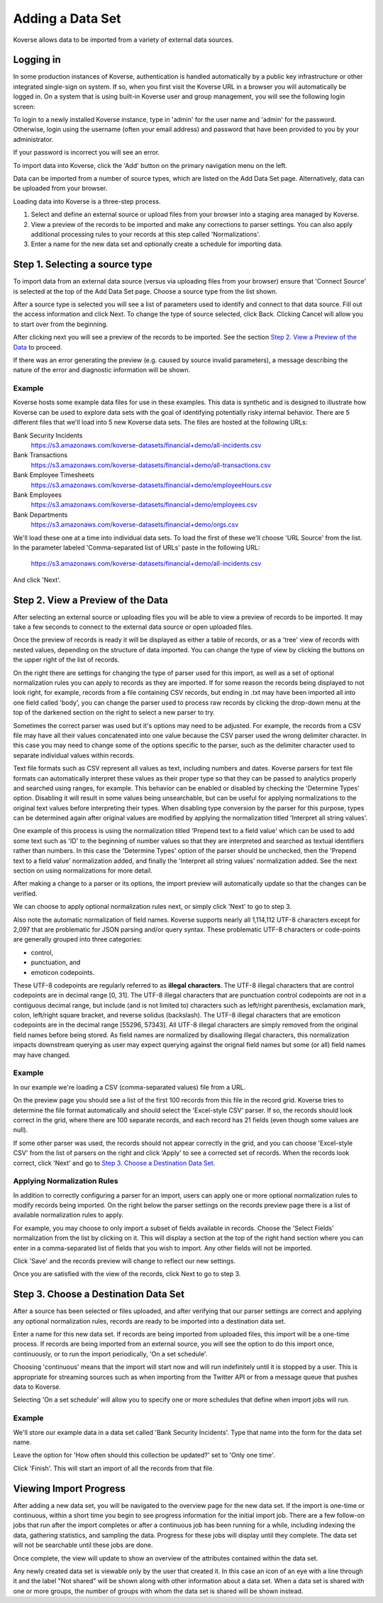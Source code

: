 .. _quickImport:

Adding a Data Set
=================

Koverse allows data to be imported from a variety of external data sources.

Logging in
----------

In some production instances of Koverse, authentication is handled automatically by a public key infrastructure or other integrated single-sign on system.
If so, when you first visit the Koverse URL in a browser you will automatically be logged in.
On a system that is using built-in Koverse user and group management, you will see the following login screen:

.. image:: /_static/UsageGuide/login.png

To login to a newly installed Koverse instance, type in 'admin' for the user name and 'admin' for the password.
Otherwise, login using the username (often your email address) and password that have been provided to you by your administrator.

If your password is incorrect you will see an error.


To import data into Koverse, click the 'Add' button on the primary navigation menu on the left.

Data can be imported from a number of source types, which are listed on the Add Data Set page.
Alternatively, data can be uploaded from your browser.

Loading data into Koverse is a three-step process.

1. Select and define an external source or upload files from your browser into a staging area managed by Koverse.
2. View a preview of the records to be imported and make any corrections to parser settings. You can also apply additional processing rules to your records at this step called 'Normalizations'.
3. Enter a name for the new data set and optionally create a schedule for importing data.

Step 1. Selecting a source type
--------------------------------

To import data from an external data source (versus via uploading files from your browser) ensure that 'Connect Source' is selected at the top of the Add Data Set page.
Choose a source type from the list shown.

.. image:: /_static/UsageGuide/add.png

After a source type is selected you will see a list of parameters used to identify and connect to that data source.
Fill out the access information and click Next.
To change the type of source selected, click Back.
Clicking Cancel will allow you to start over from the beginning.


After clicking next you will see a preview of the records to be imported.
See the section `Step 2. View a Preview of the Data`_ to proceed.

If there was an error generating the preview (e.g. caused by source invalid parameters), a message
describing the nature of the error and diagnostic information will be shown.

Example
^^^^^^^

Koverse hosts some example data files for use in these examples.
This data is synthetic and is designed to illustrate how Koverse can be used to explore data sets with the goal of identifying potentially risky internal behavior.
There are 5 different files that we'll load into 5 new Koverse data sets.
The files are hosted at the following URLs:

Bank Security Incidents
  https://s3.amazonaws.com/koverse-datasets/financial+demo/all-incidents.csv

Bank Transactions
  https://s3.amazonaws.com/koverse-datasets/financial+demo/all-transactions.csv

Bank Employee Timesheets
  https://s3.amazonaws.com/koverse-datasets/financial+demo/employeeHours.csv

Bank Employees
  https://s3.amazonaws.com/koverse-datasets/financial+demo/employees.csv

Bank Departments
  https://s3.amazonaws.com/koverse-datasets/financial+demo/orgs.csv

We'll load these one at a time into individual data sets.
To load the first of these we'll choose 'URL Source' from the list.
In the parameter labeled 'Comma-separated list of URLs' paste in the following URL:

  https://s3.amazonaws.com/koverse-datasets/financial+demo/all-incidents.csv

And click 'Next'.


Step 2. View a Preview of the Data
-----------------------------------

After selecting an external source or uploading files you will be able to view a preview of records to be imported.
It may take a few seconds to connect to the external data source or open uploaded files.

.. image:: /_static/UsageGuide/importPreviewGrid.png

Once the preview of records is ready it will be displayed as either a table of records, or as a 'tree' view of records with nested values, depending on the structure of data imported.
You can change the type of view by clicking the buttons on the upper right of the list of records.

.. image:: /_static/UsageGuide/importPreviewNested.png

On the right there are settings for changing the type of parser used for this import, as well as a set of optional normalization rules you can apply to records as they are imported.
If for some reason the records being displayed to not look right, for example, records from a file containing CSV records, but ending in .txt may have been imported all into one field called 'body', you can change the parser used to process raw records by clicking the drop-down menu at the top of the darkened section on the right to select a new parser to try.

Sometimes the correct parser was used but it's options may need to be adjusted.
For example, the records from a CSV file may have all their values concatenated into one value because the CSV parser used the wrong delimiter character.
In this case you may need to change some of the options specific to the parser, such as the delimiter character used to separate individual values within records.

Text file formats such as CSV represent all values as text, including numbers and dates.
Koverse parsers for text file formats can automatically interpret these values as their proper type so that they can be passed to analytics properly and searched using ranges, for example.
This behavior can be enabled or disabled by checking the 'Determine Types' option.
Disabling it will result in some values being unsearchable, but can be useful for applying normalizations to the original text values before interpreting their types.
When disabling type conversion by the parser for this purpose, types can be determined again after original values are modified by applying the normalization titled 'Interpret all string values'.

One example of this process is using the normalization titled 'Prepend text to a field value' which can be used to add some text such as 'ID' to the beginning of number values so that they are interpreted and searched as textual identifiers rather than numbers.
In this case the 'Determine Types' option of the parser should be unchecked, then the 'Prepend text to a field value' normalization added, and finally the 'Interpret all string values' normalization added.
See the next section on using normalizations for more detail.

After making a change to a parser or its options, the import preview will automatically update so that the changes can be verified.

We can choose to apply optional normalization rules next, or simply click 'Next' to go to step 3.

Also note the automatic normalization of field names. Koverse supports nearly all 1,114,112 UTF-8 characters except for 2,097 that are problematic for JSON parsing and/or query syntax. These problematic UTF-8 characters or code-points are generally grouped into three categories:

- control,
- punctuation, and
- emoticon codepoints.

These UTF-8 codepoints are regularly referred to as **illegal characters**. The UTF-8 illegal characters that are control codepoints are in decimal range [0, 31]. The UTF-8 illegal characters that are punctuation control codepoints are not in a contiguous decimal range, but include (and is not limited to) characters such as left/right parenthesis, exclamation mark, colon, left/right square bracket, and reverse solidus (backslash). The UTF-8 illegal characters that are emoticon codepoints are in the decimal range [55296, 57343]. All UTF-8 illegal characters are simply removed from the original field names before being stored. As field names are normalized by disallowing illegal characters, this normalization impacts downstream querying as user may expect querying against the orignal field names but some (or all) field names may have changed.

Example
^^^^^^^

In our example we're loading a CSV (comma-separated values) file from a URL.

On the preview page you should see a list of the first 100 records from this file in the record grid.
Koverse tries to determine the file format automatically and should select the 'Excel-style CSV' parser.
If so, the records should look correct in the grid, where there are 100 separate records, and each record has 21 fields (even though some values are null).

If some other parser was used, the records should not appear correctly in the grid, and you can choose 'Excel-style CSV' from the list of parsers on the right and click 'Apply' to see a corrected set of records.
When the records look correct, click 'Next' and go to `Step 3. Choose a Destination Data Set`_.

Applying Normalization Rules
^^^^^^^^^^^^^^^^^^^^^^^^^^^^

In addition to correctly configuring a parser for an import, users can apply one or more optional normalization rules to modify records being imported.
On the right below the parser settings on the records preview page there is a list of available normalization rules to apply.

.. image:: /_static/UsageGuide/normalization.png

For example, you may choose to only import a subset of fields available in records.
Choose the 'Select Fields' normalization from the list by clicking on it.
This will display a section at the top of the right hand section where you can enter in a comma-separated list of fields that you wish to import.
Any other fields will not be imported.

Click 'Save' and the records preview will change to reflect our new settings.

Once you are satisfied with the view of the records, click Next to go to step 3.


Step 3. Choose a Destination Data Set
-------------------------------------

After a source has been selected or files uploaded, and after verifying that our parser settings are correct and applying any optional normalization rules, records are ready to be imported into a destination data set.

.. image:: /_static/UsageGuide/importStepThree.png

Enter a name for this new data set.
If records are being imported from uploaded files, this import will be a one-time process.
If records are being imported from an external source, you will see the option to do this import once, continuously, or to run the import periodically, 'On a set schedule'.

Choosing 'continuous' means that the import will start now and will run indefinitely until it is stopped by a user.
This is appropriate for streaming sources such as when importing from the Twitter API or from a message queue that pushes data to Koverse.

Selecting 'On a set schedule' will allow you to specify one or more schedules that define when import jobs will run.

Example
^^^^^^^

We'll store our example data in a data set called 'Bank Security Incidents'.
Type that name into the form for the data set name.

Leave the option for 'How often should this collection be updated?' set to 'Only one time'.

Click 'Finish'.
This will start an import of all the records from that file.


Viewing Import Progress
-----------------------

After adding a new data set, you will be navigated to the overview page for the new data set.
If the import is one-time or continuous, within a short time you begin to see progress information for the initial import job.
There are a few follow-on jobs that run after the import completes or after a continuous job has been running for a while, including indexing the data, gathering statistics, and sampling the data.
Progress for these jobs will display until they complete.
The data set will not be searchable until these jobs are done.

.. image:: /_static/UsageGuide/importProgress.png

Once complete, the view will update to show an overview of the attributes contained within the data set.

Any newly created data set is viewable only by the user that created it.
In this case an icon of an eye with a line through it and the label "Not shared" will be shown along with other information about a data set.
When a data set is shared with one or more groups, the number of groups with whom the data set is shared will be shown instead.
